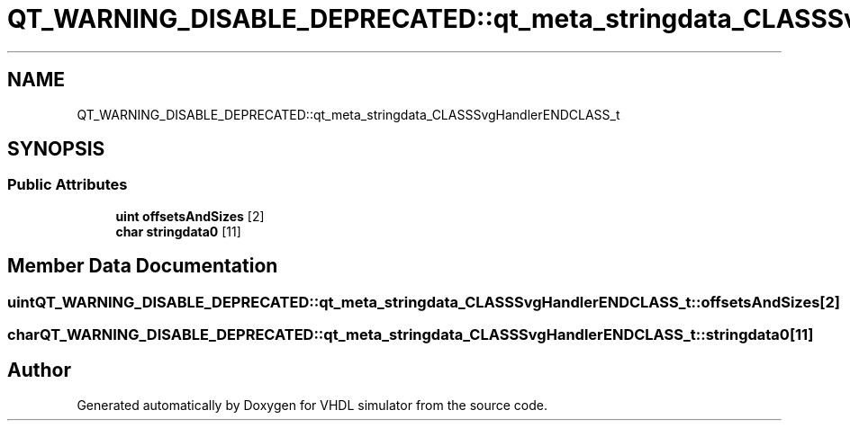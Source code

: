 .TH "QT_WARNING_DISABLE_DEPRECATED::qt_meta_stringdata_CLASSSvgHandlerENDCLASS_t" 3 "VHDL simulator" \" -*- nroff -*-
.ad l
.nh
.SH NAME
QT_WARNING_DISABLE_DEPRECATED::qt_meta_stringdata_CLASSSvgHandlerENDCLASS_t
.SH SYNOPSIS
.br
.PP
.SS "Public Attributes"

.in +1c
.ti -1c
.RI "\fBuint\fP \fBoffsetsAndSizes\fP [2]"
.br
.ti -1c
.RI "\fBchar\fP \fBstringdata0\fP [11]"
.br
.in -1c
.SH "Member Data Documentation"
.PP 
.SS "\fBuint\fP QT_WARNING_DISABLE_DEPRECATED::qt_meta_stringdata_CLASSSvgHandlerENDCLASS_t::offsetsAndSizes[2]"

.SS "\fBchar\fP QT_WARNING_DISABLE_DEPRECATED::qt_meta_stringdata_CLASSSvgHandlerENDCLASS_t::stringdata0[11]"


.SH "Author"
.PP 
Generated automatically by Doxygen for VHDL simulator from the source code\&.
